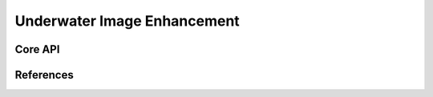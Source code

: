 ============================
Underwater Image Enhancement
============================

Core API
--------

References
----------
